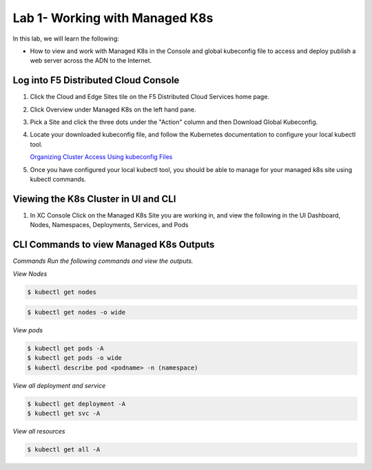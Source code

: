 Lab 1- Working with Managed K8s
===============================

In this lab, we will learn the following:

•  How to view and work with Managed K8s in the Console and global kubeconfig file to access and deploy publish a web server across the ADN to the Internet.

Log into F5 Distributed Cloud Console
-------------------------------------

#. Click the Cloud and Edge Sites tile on the F5 Distributed Cloud Services home page.

   .. image:: ../images/xchomepage.png
      :width: 400pt

#. Click Overview under Managed K8s on the left hand pane.

   .. image:: ../images/managedk8s.png
      :width: 250pt

#. Pick a Site and click the three dots under the "Action" column and then Download Global Kubeconfig.

   .. image:: ../images/globalkubeconfig.png
      :width: 400pt

#. Locate your downloaded kubeconfig file, and follow the Kubernetes documentation to configure your local kubectl tool. 

   `Organizing Cluster Access Using kubeconfig Files <https://kubernetes.io/docs/concepts/configuration/organize-cluster-access-kubeconfig/>`_

#. Once you have configured your local kubectl tool, you should be able to manage for your managed k8s site using kubectl commands.

Viewing the K8s Cluster in UI and CLI
-------------------------------------

#. In XC Console Click on the Managed K8s Site you are working in, and view the following in the UI Dashboard, Nodes, Namespaces, Deployments, Services, and Pods

   .. image:: ../images/dasboard.png
      :width: 600pt

   .. image:: ../images/nodes.png
      :width: 600pt

   .. image:: ../images/namespaces.png
      :width: 600pt

   .. image:: ../images/deployments.png
      :width: 600pt

   .. image:: ../images/services.png
      :width: 600pt
   
   .. image:: ../images/pods.png
      :width: 600pt

CLI Commands to view Managed K8s Outputs
----------------------------------------

*Commands*
`Run the following commands and view the outputs.`

*View Nodes*

.. code-block:: console

   $ kubectl get nodes
   
.. code-block:: console

   $ kubectl get nodes -o wide

*View pods*

.. code-block:: console

   $ kubectl get pods -A
   $ kubectl get pods -o wide
   $ kubectl describe pod <podname> -n (namespace)
   
*View all deployment and service*

.. code-block:: console

   $ kubectl get deployment -A
   $ kubectl get svc -A

*View all resources*

.. code-block:: console

   $ kubectl get all -A
   
